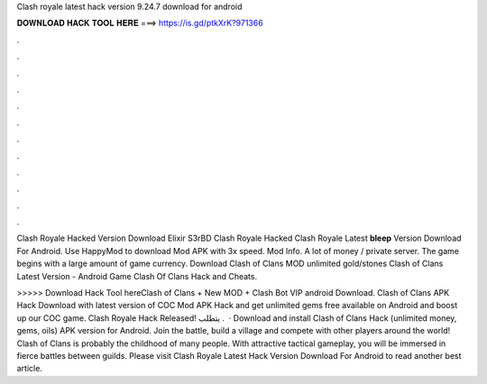 Clash royale latest hack version 9.24.7 download for android



𝐃𝐎𝐖𝐍𝐋𝐎𝐀𝐃 𝐇𝐀𝐂𝐊 𝐓𝐎𝐎𝐋 𝐇𝐄𝐑𝐄 ===> https://is.gd/ptkXrK?971366



.



.



.



.



.



.



.



.



.



.



.



.

Clash Royale Hacked Version Download Elixir S3rBD Clash Royale Hacked Clash Royale Latest **bleep** Version Download For Android. Use HappyMod to download Mod APK with 3x speed. Mod Info. A lot of money / private server. The game begins with a large amount of game currency. Download Clash of Clans MOD unlimited gold/stones Clash of Clans Latest Version - Android Game Clash Of Clans Hack and Cheats.

>>>>> Download Hack Tool hereClash of Clans + New MOD + Clash Bot VIP android Download. Clash of Clans APK Hack Download with latest version of COC Mod APK Hack and get unlimited gems free available on Android and boost up our COC game. Clash Royale Hack Released! يتطلب .  · Download and install Clash of Clans Hack (unlimited money, gems, oils) APK version for Android. Join the battle, build a village and compete with other players around the world! Clash of Clans is probably the childhood of many people. With attractive tactical gameplay, you will be immersed in fierce battles between guilds. Please visit Clash Royale Latest Hack Version Download For Android to read another best article.
